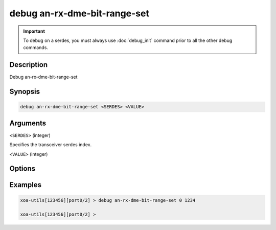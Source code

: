 debug an-rx-dme-bit-range-set
=============================

.. important::
    
    To debug on a serdes, you must always use :doc:`debug_init` command prior to all the other debug commands.

    
Description
-----------

Debug an-rx-dme-bit-range-set



Synopsis
--------

.. code-block:: text

    debug an-rx-dme-bit-range-set <SERDES> <VALUE>


Arguments
---------

``<SERDES>`` (integer)

Specifies the transceiver serdes index.


``<VALUE>`` (integer)


Options
-------



Examples
--------

.. code-block:: text

    xoa-utils[123456][port0/2] > debug an-rx-dme-bit-range-set 0 1234

    xoa-utils[123456][port0/2] >






